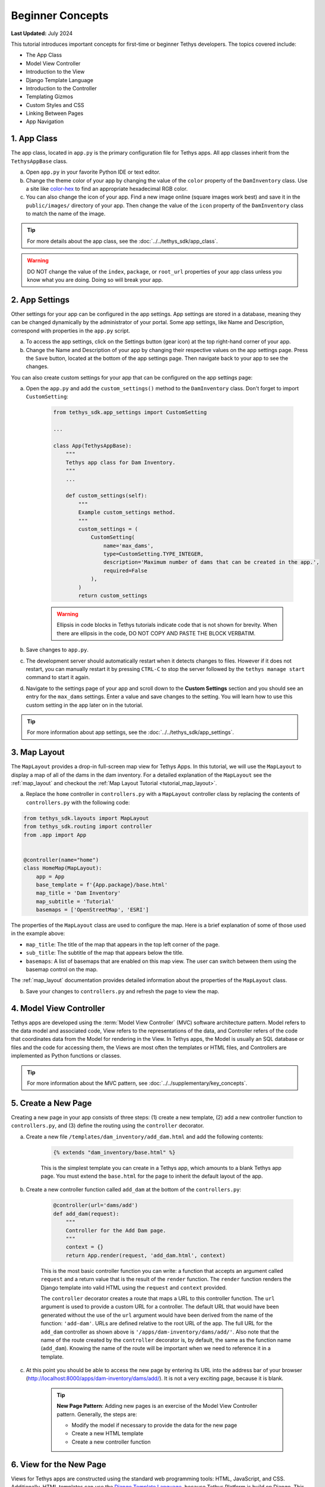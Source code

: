 .. _key_concepts_beginner_tutorial:

*****************
Beginner Concepts
*****************

**Last Updated:** July 2024

This tutorial introduces important concepts for first-time or beginner Tethys developers. The topics covered include:

* The App Class
* Model View Controller
* Introduction to the View
* Django Template Language
* Introduction to the Controller
* Templating Gizmos
* Custom Styles and CSS
* Linking Between Pages
* App Navigation

1. App Class
============

The app class, located in ``app.py`` is the primary configuration file for Tethys apps. All app classes inherit from the ``TethysAppBase`` class.

a. Open ``app.py`` in your favorite Python IDE or text editor.

b. Change the theme color of your app by changing the value of the ``color`` property of the ``DamInventory`` class. Use a site like `color-hex <http://www.color-hex.com/>`_ to find an appropriate hexadecimal RGB color.

c. You can also change the icon of your app. Find a new image online (square images work best) and save it in the ``public/images/`` directory of your app. Then change the value of the ``icon`` property of the ``DamInventory`` class to match the name of the image.

.. tip::

    For more details about the app class, see the :doc:`../../tethys_sdk/app_class`.

.. warning::

    DO NOT change the value of the ``index``, ``package``, or ``root_url`` properties of your app class unless you know what you are doing. Doing so will break your app.

2. App Settings
===============

Other settings for your app can be configured in the app settings. App settings are stored in a database, meaning they can be changed dynamically by the administrator of your portal. Some app settings, like Name and Description, correspond with properties in the ``app.py`` script.

a. To access the app settings, click on the Settings button (gear icon) at the top right-hand corner of your app.

b. Change the Name and Description of your app by changing their respective values on the app settings page. Press the ``Save`` button, located at the bottom of the app settings page. Then navigate back to your app to see the changes.

You can also create custom settings for your app that can be configured on the app settings page:

a. Open the ``app.py`` and add the ``custom_settings()`` method to the ``DamInventory`` class. Don't forget to import ``CustomSetting``:

    .. code-block:: python

        from tethys_sdk.app_settings import CustomSetting

        ...

        class App(TethysAppBase):
            """
            Tethys app class for Dam Inventory.
            """
            ...

            def custom_settings(self):
                """
                Example custom_settings method.
                """
                custom_settings = (
                    CustomSetting(
                        name='max_dams',
                        type=CustomSetting.TYPE_INTEGER,
                        description='Maximum number of dams that can be created in the app.',
                        required=False
                    ),
                )
                return custom_settings

    .. warning::

        Ellipsis in code blocks in Tethys tutorials indicate code that is not shown for brevity. When there are ellipsis in the code, DO NOT COPY AND PASTE THE BLOCK VERBATIM.

b. Save changes to ``app.py``.

c. The development server should automatically restart when it detects changes to files. However if it does not restart, you can manually restart it by pressing ``CTRL-C`` to stop the server followed by the ``tethys manage start`` command to start it again.

d. Navigate to the settings page of your app and scroll down to the **Custom Settings** section and you should see an entry for the ``max_dams`` settings. Enter a value and save changes to the setting. You will learn how to use this custom setting in the app later on in the tutorial.

.. tip::

    For more information about app settings, see the :doc:`../../tethys_sdk/app_settings`.

3. Map Layout
=============

The ``MapLayout`` provides a drop-in full-screen map view for Tethys Apps. In this tutorial, we will use the ``MapLayout`` to display a map of all of the dams in the dam inventory. For a detailed explanation of the ``MapLayout`` see the :ref:`map_layout` and checkout the :ref:`Map Layout Tutorial <tutorial_map_layout>`.

a. Replace the ``home`` controller in ``controllers.py`` with a ``MapLayout`` controller class by replacing the contents of ``controllers.py`` with the following code:

.. code-block:: python

    from tethys_sdk.layouts import MapLayout
    from tethys_sdk.routing import controller
    from .app import App


    @controller(name="home")
    class HomeMap(MapLayout):
        app = App
        base_template = f'{App.package}/base.html'
        map_title = 'Dam Inventory'
        map_subtitle = 'Tutorial'
        basemaps = ['OpenStreetMap', 'ESRI']

The properties of the ``MapLayout`` class are used to configure the map. Here is a brief explanation of some of those used in the example above:

* ``map_title``: The title of the map that appears in the top left corner of the page.
* ``sub_title``: The subtitle of the map that appears below the title.
* ``basemaps``: A list of basemaps that are enabled on this map view. The user can switch between them using the basemap control on the map.

The :ref:`map_layout` documentation provides detailed information about the properties of the ``MapLayout`` class.

b. Save your changes to ``controllers.py`` and refresh the page to view the map.

4. Model View Controller
========================

Tethys apps are developed using the :term:`Model View Controller` (MVC) software architecture pattern. Model refers to the data model and associated code, View refers to the representations of the data, and Controller refers of the code that coordinates data from the Model for rendering in the View. In Tethys apps, the Model is usually an SQL database or files and the code for accessing them, the Views are most often the templates or HTML files, and Controllers are implemented as Python functions or classes.

.. tip::

    For more information about the MVC pattern, see :doc:`../../supplementary/key_concepts`.

5. Create a New Page
====================

Creating a new page in your app consists of three steps: (1) create a new template, (2) add a new controller function to ``controllers.py``, and (3) define the routing using the ``controller`` decorator.

a. Create a new file ``/templates/dam_inventory/add_dam.html`` and add the following contents:

    .. code-block:: html+django

        {% extends "dam_inventory/base.html" %}

    This is the simplest template you can create in a Tethys app, which amounts to a blank Tethys app page. You must extend the ``base.html`` for the page to inherit the default layout of the app.


b. Create a new controller function called ``add_dam`` at the bottom of the ``controllers.py``:

    .. code-block:: python

        @controller(url='dams/add')
        def add_dam(request):
            """
            Controller for the Add Dam page.
            """
            context = {}
            return App.render(request, 'add_dam.html', context)

    This is the most basic controller function you can write: a function that accepts an argument called ``request`` and a return value that is the result of the ``render`` function. The ``render`` function renders the Django template into valid HTML using the ``request`` and ``context`` provided.

    The ``controller`` decorator creates a route that maps a URL to this controller function. The ``url`` argument is used to provide a custom URL for a controller. The default URL that would have been generated without the use of the ``url`` argument would have been derived from the name of the function: ``'add-dam'``. URLs are defined relative to the root URL of the app. The full URL for the ``add_dam`` controller as shown above is ``'/apps/dam-inventory/dams/add/'``. Also note that the name of the route created by the ``controller`` decorator is, by default, the same as the function name (``add_dam``). Knowing the name of the route will be important when we need to reference it in a template.

c. At this point you should be able to access the new page by entering its URL into the address bar of your browser (`<http://localhost:8000/apps/dam-inventory/dams/add/>`_). It is not a very exciting page, because it is blank.

    .. tip::

        **New Page Pattern**: Adding new pages is an exercise of the Model View Controller pattern. Generally, the steps are:

        * Modify the model if necessary to provide the data for the new page
        * Create a new HTML template
        * Create a new controller function

6. View for the New Page
========================

Views for Tethys apps are constructed using the standard web programming tools: HTML, JavaScript, and CSS. Additionally, HTML templates can use the `Django Template Language <https://docs.djangoproject.com/en/5.0/ref/templates/language/>`_, because Tethys Platform is build on Django. This allows you to code logic into your HTML documents, using template tags, making the web pages of your app dynamic and reusable.

a. Modify the ``template/dam_inventory/add_dam.html`` with a title in the app content area and add ``Add`` and ``Cancel`` buttons to the app actions area:

    .. code-block:: html+django

        {% extends tethys_app.package|add:"/base.html" %}
        {% load tethys %}

        {% block app_content %}
        <h1>Add Dam</h1>
        {% endblock %}

        {% block app_actions %}
        {% gizmo cancel_button %}
        {% gizmo add_button %}
        {% endblock %}

.. tip::

    **Django Template Language**: If you are familiar with HTML, the contents of this file may seem strange. That's because the file is actually a Django template, which contains special syntax (i.e.: ``{% ... %}`` and ``{{ ... }}`` to make the template dynamic. Django templates can contain variables, filters, and tags.

    **Variables.** Variables are denoted by double curly brace syntax like this: ``{{ variable }}``. Template variables are replaced by the value of the variable. Dot notation can be used to access attributes of an object, keys of dictionaries, and items in lists or tuples: ``{{ my_object.attribute }}`` , ``{{ my_dict.key }}``, and ``{{ my_list.3 }}``.

    **Filters.** Variables can be modified by filters which look like this: ``{{ variable|filter:argument }}``. Filters modify the value of the variable output such as formatting dates, formatting numbers, changing the letter case, or concatenating multiple variables.

    **Tags.** Tags use curly-brace-percent-sign syntax like this: ``{% tag %}``. Tags perform many different functions including creating text, controlling flow, or loading external information to be used in the app. Some commonly used tags include ``for``, ``if``, ``block``, and ``extends``.

    **Blocks.** The block tags in the Tethys templates are used to override the content in the different areas of the app base template. For example, any HTML written inside the ``app_content`` block will render in the app content area of the app.

    For a better explanation of the Django Template Language and the blocks available in Tethys apps see the :doc:`../../tethys_sdk/templating`.

.. tip::

    **Gizmos**: The ``add_dam.html`` template used the ``gizmo`` Tethys template tag to insert a buttons using one line of code: ``{% gizmo add_button %}``. Gizmo tags require one argument, an object that defines the options for the gizmo. These gizmo options must be defined in the controller for that view. In the example above we define the options objects for the two gizmos on the ``home.html`` template and pass them to the template through the context dictionary.

    For more details on the Button Gizmo see: :doc:`../../tethys_sdk/gizmos/button` For more information about Gizmos in general see the :doc:`../../tethys_sdk/gizmos`.

7. Controller for the New Page
==============================

Basic controllers consist of a Python function that takes a ``request`` object as an argument. But as you saw with the ``MapLayout`` controller, they can also be classes. The ``request`` object contains all the information about the incoming request. Each controller function is also associated with one view or template via the ``render`` call. Any variable assigned to the ``context`` variable in a controller becomes a variable that can be used in the template.

a. Define the options for the ``Add`` and ``Cancel`` button gizmos in the ``add_dam`` controller in ``controllers.py``. Add the variables to the context so they are available to the template:

    .. code-block:: python

        from tethys_sdk.gizmos import Button

        ...

        @controller(url='dams/add')
        def add_dam(request):
            """
            Controller for the Add Dam page.
            """
            add_button = Button(
                display_text='Add',
                name='add-button',
                icon='plus-square',
                style='success'
            )

            cancel_button = Button(
                display_text='Cancel',
                name='cancel-button',
                href=App.reverse('home')
            )

            context = {
                'add_button': add_button,
                'cancel_button': cancel_button,
            }

            return App.render(request, 'add_dam.html', context)

b. Save your changes to ``controllers.py`` and ``add_dam.html`` and refresh the page to view the updated page.

8. Link to New Page
===================

Finally, you can also link to the page from another page using a button. Add custom header buttons for the **Map** and **Add Dam** pages to make it easier to navigate between the two pages.

a.  Open the ``/template/dam_inventory/base.html`` and add the following ``block``:

    .. code-block:: html+django

        {% block header_buttons %}
          {% url tethys_app|url:'home' as home_url %}
          {% url tethys_app|url:'add_dam' as add_dam_url %}
          <div class="header-button glyphicon-button">
            <a href="{{ home_url }}" title="Map"><i class="bi bi-map"></i></a>
          </div>
          <div class="header-button glyphicon-button">
            <a href="{{ add_dam_url }}" title="Add Dam"><i class="bi bi-plus-circle"></i></a>
          </div>
        {% endblock %}

.. tip::

    **Bootstrap**: Tethys Platform provides a library called `Bootstrap <https://getbootstrap.com/>`_ that is used to create layouts and style the app. The ``glyphicon-button`` class used above is a custom class that is used to style the buttons in the header of the app. The ``bi bi-map`` and ``bi bi-plus-circle`` classes are used to add icons to the buttons. To see more icons available via Bootstrap, visit the `Bootstrap Icons <https://icons.getbootstrap.com/>`_.

9. Customize Navigation
=======================

In addition to Header button, you can add navigation links to the side left side bar of the app. Modify the app navigation to have links to the **Map** and **Add Dam** pages.

a. Open ``/templates/dam_inventory/base.html`` and replace the ``app_navigation_items`` block:

    .. code-block:: html+django

        {% block app_navigation_items %}
        <li class="nav-item title">Navigation</li>
        <li class="nav-item"><a class="nav-link active" href="{% url tethys_app|url:'home' %}">Map</a></li>
        <li class="nav-item"><a class="nav-link" href="{% url tethys_app|url:'add_dam' %}">Add Dam</a></li>
        {% endblock %}

    Notice that the **Home** link in the app navigation is always highlighed, even if you are on the **Add Dam** page. The highlight is controlled by adding the ``active`` class to the appropriate navigation link. We can get the navigation to highlight appropriately using the following pattern.

b. Modify ``app_navigation_items`` block in ``/templates/dam_inventory/base.html`` to dynamically highlight active link:

    .. code-block:: html+django

        {% block app_navigation_items %}
        {% url tethys_app|url:'home' as home_url %}
        {% url tethys_app|url:'add_dam' as add_dam_url %}
        <li class="nav-item title">Navigation</li>
        <li class="nav-item"><a class="nav-link{% if request.path == home_url %} active{% endif %}" href="{{ home_url }}">Map</a></li>
        <li class="nav-item"><a class="nav-link{% if request.path == add_dam_url %} active{% endif %}" href="{{ add_dam_url }}">Add Dam</a></li>
        {% endblock %}

.. tip::

    **url**: The ``url`` tag is used in templates to lookup URLs using the name of the route (as defined in by the ``controller`` decorator), namespaced by the app package name (i.e.: ``namespace:controller_name``). 
    
    **if**: The ``if`` tag is used in templates to render content on the page conditionally. If the ``if`` condition is met, the content will be shown, otherwise it will not.
    
    **as**: In the code above we assign the URLs to two variables, ``home_url`` and ``add_dam_url``, using the ``as`` operator in the ``url`` tag.
    
    A combination of these three tags is used to conditionally highlight the nav link by adding the ``active`` class if the page URL matches the link url.

10. Solution
============

This concludes the Beginner Tutorial. You can view the solution on GitHub at `<https://github.com/tethysplatform/tethysapp-dam_inventory>`_ or clone it as follows:

.. parsed-literal::

    git clone https://github.com/tethysplatform/tethysapp-dam_inventory.git
    cd tethysapp-dam_inventory
    git checkout -b beginner-solution beginner-|version|
